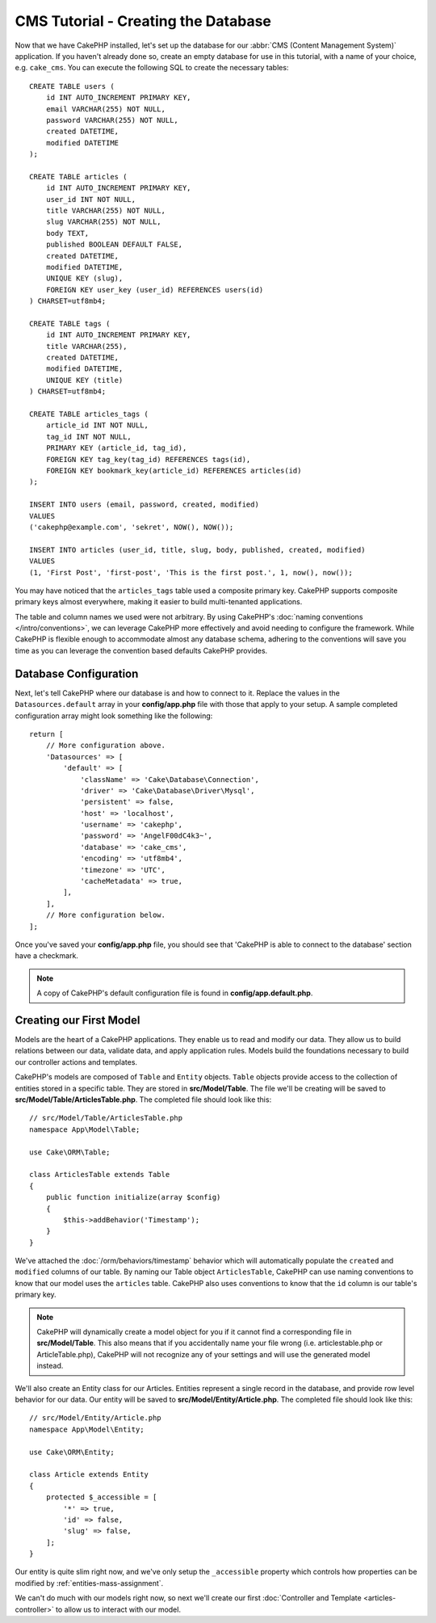 CMS Tutorial - Creating the Database
####################################

Now that we have CakePHP installed, let's set up the database for our :abbr:`CMS
(Content Management System)` application. If you haven't already done so, create
an empty database for use in this tutorial, with a name of your choice, e.g.
``cake_cms``. You can execute the following SQL to create the necessary
tables::

    CREATE TABLE users (
        id INT AUTO_INCREMENT PRIMARY KEY,
        email VARCHAR(255) NOT NULL,
        password VARCHAR(255) NOT NULL,
        created DATETIME,
        modified DATETIME
    );

    CREATE TABLE articles (
        id INT AUTO_INCREMENT PRIMARY KEY,
        user_id INT NOT NULL,
        title VARCHAR(255) NOT NULL,
        slug VARCHAR(255) NOT NULL,
        body TEXT,
        published BOOLEAN DEFAULT FALSE,
        created DATETIME,
        modified DATETIME,
        UNIQUE KEY (slug),
        FOREIGN KEY user_key (user_id) REFERENCES users(id)
    ) CHARSET=utf8mb4;

    CREATE TABLE tags (
        id INT AUTO_INCREMENT PRIMARY KEY,
        title VARCHAR(255),
        created DATETIME,
        modified DATETIME,
        UNIQUE KEY (title)
    ) CHARSET=utf8mb4;

    CREATE TABLE articles_tags (
        article_id INT NOT NULL,
        tag_id INT NOT NULL,
        PRIMARY KEY (article_id, tag_id),
        FOREIGN KEY tag_key(tag_id) REFERENCES tags(id),
        FOREIGN KEY bookmark_key(article_id) REFERENCES articles(id)
    );

    INSERT INTO users (email, password, created, modified)
    VALUES
    ('cakephp@example.com', 'sekret', NOW(), NOW());

    INSERT INTO articles (user_id, title, slug, body, published, created, modified)
    VALUES
    (1, 'First Post', 'first-post', 'This is the first post.', 1, now(), now());

You may have noticed that the ``articles_tags`` table used a composite primary
key. CakePHP supports composite primary keys almost everywhere, making it easier
to build multi-tenanted applications.

The table and column names we used were not arbitrary. By using CakePHP's
:doc:`naming conventions </intro/conventions>`, we can leverage CakePHP more
effectively and avoid needing to configure the framework. While CakePHP is
flexible enough to accommodate almost any database schema, adhering to the
conventions will save you time as you can leverage the convention based defaults
CakePHP provides.

Database Configuration
======================

Next, let's tell CakePHP where our database is and how to connect to it. Replace
the values in the ``Datasources.default`` array in your **config/app.php** file
with those that apply to your setup. A sample completed configuration array
might look something like the following::

    return [
        // More configuration above.
        'Datasources' => [
            'default' => [
                'className' => 'Cake\Database\Connection',
                'driver' => 'Cake\Database\Driver\Mysql',
                'persistent' => false,
                'host' => 'localhost',
                'username' => 'cakephp',
                'password' => 'AngelF00dC4k3~',
                'database' => 'cake_cms',
                'encoding' => 'utf8mb4',
                'timezone' => 'UTC',
                'cacheMetadata' => true,
            ],
        ],
        // More configuration below.
    ];

Once you've saved your **config/app.php** file, you should see that 'CakePHP is
able to connect to the database' section have a checkmark.

.. note::

    A copy of CakePHP's default configuration file is found in
    **config/app.default.php**.

Creating our First Model
========================

Models are the heart of a CakePHP applications. They enable us to read and
modify our data. They allow us to build relations between our data, validate
data, and apply application rules. Models build the foundations necessary to
build our controller actions and templates.

CakePHP's models are composed of ``Table`` and ``Entity`` objects.  ``Table``
objects provide access to the collection of entities stored in a specific table.
They are stored in **src/Model/Table**. The file we'll be creating will be saved
to **src/Model/Table/ArticlesTable.php**. The completed file should look like
this::

    // src/Model/Table/ArticlesTable.php
    namespace App\Model\Table;

    use Cake\ORM\Table;

    class ArticlesTable extends Table
    {
        public function initialize(array $config)
        {
            $this->addBehavior('Timestamp');
        }
    }

We've attached the :doc:`/orm/behaviors/timestamp` behavior which will
automatically populate the ``created`` and ``modified`` columns of our table.
By naming our Table object ``ArticlesTable``, CakePHP can use naming conventions
to know that our model uses the ``articles`` table. CakePHP also uses
conventions to know that the ``id`` column is our table's primary key.

.. note::

    CakePHP will dynamically create a model object for you if it
    cannot find a corresponding file in **src/Model/Table**. This also means
    that if you accidentally name your file wrong (i.e. articlestable.php or
    ArticleTable.php), CakePHP will not recognize any of your settings and will
    use the generated model instead.

We'll also create an Entity class for our Articles. Entities represent a single
record in the database, and provide row level behavior for our data. Our entity
will be saved to **src/Model/Entity/Article.php**. The completed file should
look like this::

    // src/Model/Entity/Article.php
    namespace App\Model\Entity;

    use Cake\ORM\Entity;

    class Article extends Entity
    {
        protected $_accessible = [
            '*' => true,
            'id' => false,
            'slug' => false,
        ];
    }

Our entity is quite slim right now, and we've only setup the ``_accessible``
property which controls how properties can be modified by
:ref:`entities-mass-assignment`.

We can't do much with our models right now, so next we'll create our first
:doc:`Controller and Template <articles-controller>` to allow us to interact
with our model.
